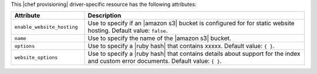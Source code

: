.. The contents of this file are included in multiple topics.
.. This file should not be changed in a way that hinders its ability to appear in multiple documentation sets.

This |chef provisioning| driver-specific resource has the following attributes:

.. list-table::
   :widths: 150 450
   :header-rows: 1

   * - Attribute
     - Description
   * - ``enable_website_hosting``
     - Use to specify if an |amazon s3| bucket is configured for for static website hosting. Default value: ``false``.
   * - ``name``
     - Use to specify the name of the |amazon s3| bucket.
   * - ``options``
     - Use to specify a |ruby hash| that contains xxxxx. Default value: ``{ }``.
   * - ``website_options``
     - Use to specify a |ruby hash| that contains details about support for the index and custom error documents. Default value: ``{ }``.
